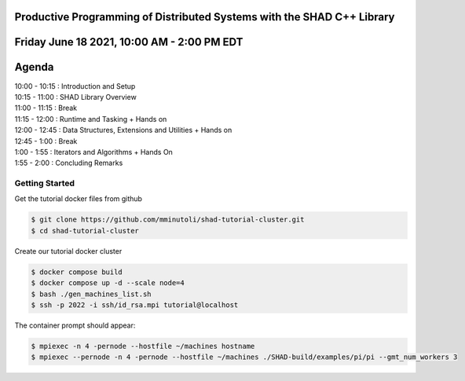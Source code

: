 Productive Programming of Distributed Systems with the SHAD C++ Library
****
Friday June 18 2021, 10:00 AM - 2:00 PM EDT
****
Agenda
****
| 10:00 - 10:15 : Introduction and Setup
| 10:15 - 11:00 : SHAD Library Overview
| 11:00 - 11:15 : Break
| 11:15 - 12:00 : Runtime and Tasking + Hands on
| 12:00 - 12:45 : Data Structures, Extensions and Utilities + Hands on
| 12:45 - 1:00  : Break
| 1:00  - 1:55  : Iterators and  Algorithms + Hands On
| 1:55  - 2:00  : Concluding Remarks

****
Getting Started
****
Get the tutorial docker files from github

.. code-block:: shell

   $ git clone https://github.com/mminutoli/shad-tutorial-cluster.git
   $ cd shad-tutorial-cluster
 
Create our tutorial docker cluster

.. code-block:: shell

   $ docker compose build
   $ docker compose up -d --scale node=4
   $ bash ./gen_machines_list.sh
   $ ssh -p 2022 -i ssh/id_rsa.mpi tutorial@localhost

The container prompt should appear:

.. code-block:: shell

   $ mpiexec -n 4 -pernode --hostfile ~/machines hostname
   $ mpiexec --pernode -n 4 -pernode --hostfile ~/machines ./SHAD-build/examples/pi/pi --gmt_num_workers 3